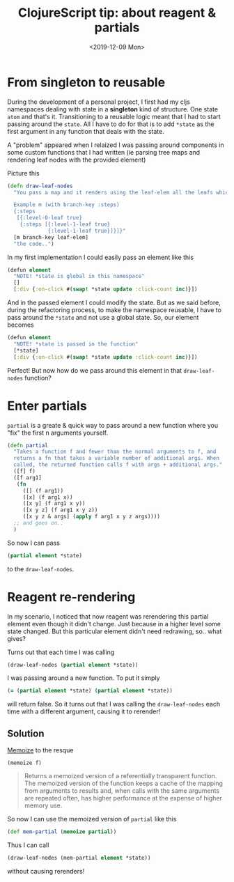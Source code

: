 #+TITLE: ClojureScript tip: about reagent & partials
#+DATE: <2019-12-09 Mon>

* From singleton to reusable
  During the development of a personal project, I first had my cljs namespaces dealing with state in a *singleton* kind of structure. One state =atom= and that's it. Transitioning to a reusable logic meant that I had to start passing around the =state=. All I have to do for that is to add =*state= as the first argument in any function that deals with the state.

  A "problem" appeared when I relaized I was passing around components in some custom functions that I had written (ie parsing tree maps and rendering leaf nodes with the provided element)

  Picture this

  #+BEGIN_SRC clojure
(defn draw-leaf-nodes
  "You pass a map and it renders using the leaf-elem all the leafs which branch under the branch-key

  Example m (with branch-key :steps)
  {:steps
   [{:level-0-leaf true}
    {:steps [{:level-1-leaf true}
             {:level-1-leaf true}]}]}"
  [m branch-key leaf-elem]
  "the code..")
  #+END_SRC

  In my first implementation I could easily pass an element like this
  #+BEGIN_SRC clojure
(defun element
  "NOTE! *state is global in this namespace"
  []
  [:div {:on-click #(swap! *state update :click-count inc)}])
  #+END_SRC

  And in the passed element I could modify the state. But as we said before, during the refactoring process, to make the namespace reusable, I have to pass around the =*state= and not use a global state. So, our element becomes
  
  #+BEGIN_SRC clojure
(defun element
  "NOTE! *state is passed in the function"
  [*state]
  [:div {:on-click #(swap! *state update :click-count inc)}])
  #+END_SRC
  
  Perfect! But now how do we pass around this element in that =draw-leaf-nodes= function?

* Enter partials
  =partial= is a greate & quick way to pass around a new function where you "fix" the first n arguments yourself.
  #+BEGIN_SRC clojure
(defn partial
  "Takes a function f and fewer than the normal arguments to f, and
  returns a fn that takes a variable number of additional args. When
  called, the returned function calls f with args + additional args."
  ([f] f)
  ([f arg1]
   (fn
     ([] (f arg1))
     ([x] (f arg1 x))
     ([x y] (f arg1 x y))
     ([x y z] (f arg1 x y z))
     ([x y z & args] (apply f arg1 x y z args))))
  ;; and goes on..
  )
  #+END_SRC

  So now I can pass
  #+BEGIN_SRC clojure
(partial element *state)
  #+END_SRC

  to the =draw-leaf-nodes=.
* Reagent re-rendering
  In my scenario, I noticed that now reagent was rerendering this partial element even though it didn't change. Just because in a higher level some state changed. But this particular element didn't need redrawing, so.. what gives?

  Turns out that each time I was calling
  #+BEGIN_SRC clojure
  (draw-leaf-nodes (partial element *state))
  #+END_SRC

  I was passing around a new function. To put it simply
  #+BEGIN_SRC clojure
  (= (partial element *state) (partial element *state))
  #+END_SRC
  will return false. So it turns out that I was calling the =draw-leaf-nodes= each time with a different argument, causing it to rerender!

** Solution
   [[https://clojuredocs.org/clojure.core/memoize][Memoize]] to the resque

   =(memoize f)=
   #+BEGIN_QUOTE
   Returns a memoized version of a referentially transparent function. The
memoized version of the function keeps a cache of the mapping from arguments
to results and, when calls with the same arguments are repeated often, has
higher performance at the expense of higher memory use.
   #+END_QUOTE

   So now I can use the memoized version of =partial= like this
   #+BEGIN_SRC clojure
(def mem-partial (memoize partial))
   #+END_SRC

   Thus I can call
   #+BEGIN_SRC clojure
  (draw-leaf-nodes (mem-partial element *state))
   #+END_SRC

   without causing rerenders!

